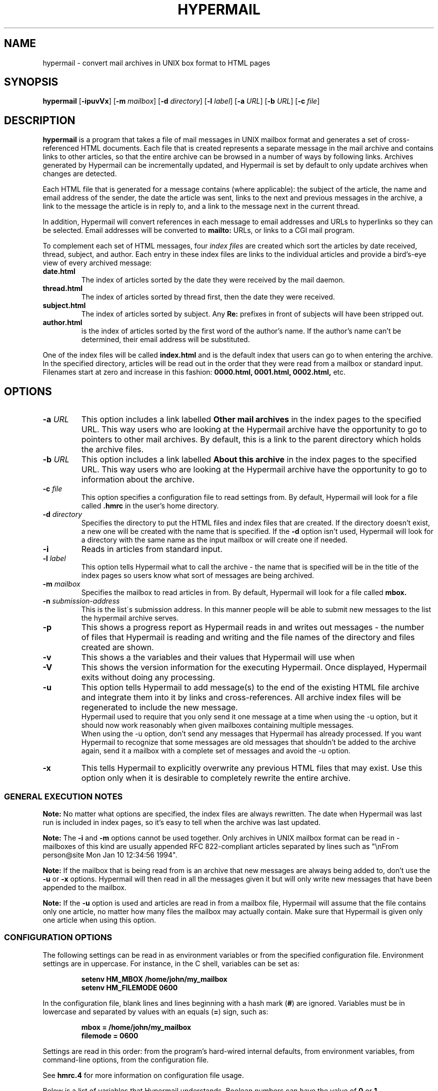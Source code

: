 .TH HYPERMAIL 1 "June 24, 2000"
.SH NAME
hypermail \- convert mail archives in UNIX box format to HTML pages
.SH SYNOPSIS
.BR "hypermail " [ \-ipuvVx ]
.RB [ \-m
.IR "mailbox" ]
.RB [ \-d
.IR "directory" ]
.RB [ \-l
.IR "label" ]
.RB [ \-a
.IR "URL" ]
.RB [ \-b
.IR "URL" ]
.RB [ \-c
.IR "file" ]
.SH DESCRIPTION
.B hypermail
is a program that takes a file of mail messages in UNIX mailbox format and generates a set of cross-referenced HTML documents.  Each file that is created represents a separate message in the mail archive and contains links to other articles, so that the entire archive can be browsed in a number of ways by following links.  Archives generated by Hypermail can be incrementally updated, and Hypermail is set by default to only update archives when changes are detected.
.LP
Each HTML file that is generated for a message contains (where applicable): the subject of the article, the name and email address of the sender, the date the article was sent, links to the next and previous messages in the archive, a link to the message the article is in reply to, and a link to the message next in the current thread.
.LP
In addition, Hypermail will convert references in each message to email addresses and URLs to hyperlinks so they can be selected.  Email addresses will be converted to 
.B mailto:
URLs, or links to a CGI mail program. 
.LP
To complement each set of HTML messages, four
.I index files
are created which sort the articles by date received, thread, subject, and author.  Each entry in these index files are links to the individual articles and provide a bird's-eye view of every archived message:
.TP
.B date.html
The index of articles sorted by the date they were received by the mail daemon.
.TP
.B thread.html
The index of articles sorted by thread first, then the date they were received.
.TP
.B subject.html
The index of articles sorted by subject.  Any
.B "Re:"
prefixes in front of subjects will have been stripped out.
.TP
.B author.html
is the index of articles sorted by the first word of the author's name.  If the author's name can't be determined, their email address will be substituted.
.LP
One of the index files will be called
.B index.html
and is the default index that users can go to when entering the archive.  In the specified directory, articles will be read out in the order that they were read from a mailbox or standard input.  Filenames start at zero and increase
in this fashion:
.B 0000.html, 0001.html, 0002.html,
etc.
.SH OPTIONS
.TP
.BI \-a " URL"
This option includes a link labelled
.B "Other mail archives"
in the index pages to the specified URL.  This way users who are looking at the Hypermail archive have the opportunity to go to pointers to other mail archives.  By default, this is a link to the parent directory which holds the archive files.
.TP
.BI \-b " URL"
This option includes a link labelled
.B "About this archive"
in the index pages to the specified URL.  This way users who are looking at the Hypermail archive have the opportunity to go to information about the archive.
.TP
.BI \-c " file"
This option specifies a configuration file to read settings from.  By default, Hypermail will look for a file called
.B .hmrc
in the user's home directory.
.TP
.BI \-d " directory"
Specifies the directory to put the HTML files and index files that are created.  If the directory doesn't exist, a new one will be created with the name that is specified.  If the
.B \-d
option isn't used, Hypermail will look for a directory with the same name as the input mailbox or will create one if needed. 
.TP
.B \-i
Reads in articles from standard input.
.TP
.BI \-l " label"
This option tells Hypermail what to call the archive \- the name that is specified will be in the title of the index pages so users know what sort of messages are being archived.
.TP
.BI \-m " mailbox"
Specifies the mailbox to read articles in from.  By default, Hypermail will look for a file called
.B mbox.
.TP
.BI \-n " submission-address"
This is the list\'s submission address.  In this manner people will be able 
to submit new messages to the list the hypermail archive serves.
.TP
.B \-p
This shows a progress report as Hypermail reads in and writes out messages \- the number of files that Hypermail is reading and writing and the file names of the directory and files created are shown.
.TP
.B \-v
This shows a the variables and their values that Hypermail will use when
.TP
.B \-V
This shows the version information for the executing Hypermail.
Once displayed, Hypermail exits without doing any processing.
.TP
.B \-u
This option tells Hypermail to add message(s) to the end of the existing HTML file archive and integrate them into it by links and cross-references. All archive index files will be regenerated to include the new message.
 Hypermail used to require that you only send it one message at a time when
using the -u option, but it should now work reasonably when
given mailboxes containing multiple messages.
 When using the -u option, don't send any messages that
Hypermail has already processed. If you want Hypermail to recognize that
some messages are old messages that shouldn't be added to the archive again,
send it a mailbox with a complete set of messages and avoid the -u option. 
.TP
.B \-x
This tells Hypermail to explicitly overwrite any previous HTML files that may exist.  Use this option only when it is desirable to completely rewrite the entire archive.
.LP
.SS
GENERAL EXECUTION NOTES
.LP
.B Note:
No matter what options are specified, the index files are always rewritten.  The date when Hypermail was last run is included in index pages, so it's easy to tell when the archive was last updated.
.LP
.B Note:
The
.B \-i
and
.B \-m
options cannot be used together.  Only archives in UNIX mailbox format can be read in - mailboxes of this kind are usually appended RFC 822-compliant articles separated by lines such as "\\nFrom person@site Mon Jan 10 12:34:56 1994".
.LP
.B Note:
If the mailbox that is being read from is an archive that new messages are always being added to, don't use the
.B \-u
or
.B \-x
options.  Hypermail will then read in all the messages given it but will only write new messages that have been appended to the mailbox.
.LP
.B Note:
If the
.B \-u 
option is used and articles are read in from a mailbox file, Hypermail will assume that the file contains only one article, no matter how many files the mailbox may actually contain.  Make sure that Hypermail is given only one article when using this option.
.LP
.SS
CONFIGURATION OPTIONS
.LP
The following settings can be read in as environment variables or from the specified configuration file.  Environment settings are in uppercase.  For instance, in the C shell, variables can be set as:
.LP
.PD 0
.RS
.B setenv HM_MBOX "/home/john/my_mailbox"
.LP
.B setenv HM_FILEMODE 0600
.PD
.RE
.LP
In the configuration file, blank lines and lines beginning with a hash mark
.RB ( # )
are ignored.  Variables must be in lowercase and separated by values with an equals
.RB ( = )
sign, such as:
.LP
.PD 0
.RS
.B mbox = "/home/john/my_mailbox"
.LP
.B filemode = 0600
.PD
.RE
.LP
Settings are read in this order: from the program's hard-wired internal defaults, from environment variables, from command-line options, from the configuration file.
.LP
See 
.B hmrc.4
for more information on configuration file usage.
.LP
Below is a list of variables that Hypermail understands.  Boolean numbers can have the value of
.B 0
or
.B 1.
.TP
.B HM_CONFIGFILE "filename"
This is the default configuration file to read settings in from.  This can only be specified as an environment variable.  If the first character is "~", Hypermail will look for the file under the current user's home directory.
.TP
.B HM_MBOX "filename"
This is the default mailbox to read messages in from.  Define this with a value of
.B "NONE"
to read from standard input as the default.
.TP
.B HM_ARCHIVES "URL"
This will create a link in the archived index pages labelled
.I "Other mail archives"
to the specified URL.  Define as
.B "NONE"
to omit such a link.
.TP
.B HM_ABOUT "URL"
This will create a link in the archived index pages labelled
.I "About this archive"
to the specified URL.  Define as
.B "NONE"
to omit such a link.
.TP
.B HM_USETABLE boolean_number
Defining this causes Hypermail to generate an index menu in HTML table format at the top and bottom of each page.
.TP
.B HM_REVERSE boolean_number
Defining this variable as
.B 1
will reverse-sort the article entries in the date and thread index files by the date they were received.  That is, the most recent messages will appear at the top of the index rather than the other way around.
.TP
.B HM_SHOWHEADERS boolean_number
Define this as
.B 1
 to show the article header lines in the archived HTML files.  These lines 
typically include the
.BR "To:" , " From: " and " Subject:"
information found in most email messages.
.TP
.B HM_SHOWHTML 0, 1, or 2
Define as
.B 1
to show the articles in a proportionally-spaced
font rather than a fixed-width (monospace) font. Setting this 
option to 1 also tells Hypermail to attempt to italicize quoted 
passages in articles.
Define as
.B 2
for more complex conversion to html
similar to that in txt2html.pl.
Showhtml = 2 will normally produce nicer looking results than
showhtml = 1, and showhtml = 0 will look pretty dull, but
1 and 2 run risks of altering the appearance in undesired ways.
.TP
.B HM_SHOWBR boolean_number
Define as
.B 1
to place
.B <br>
tags at the end of article lines.  Otherwise, all non-quoted article lines will word wrap.  This only takes effect if
.B HM_SHOWHTML
is defined.
.TP
.B HM_IQUOTES boolean_number
Define as
.B 1
to italicize quoted lines.
.TP
.B HM_SHOWHR boolean_number
Define as
.B 1
to place horizontal rules before and after articles.
.TP
.B HM_SHOW_MSG_LINKS boolean_number
Define as
.B 1
to put the individual message links at the top of the individual
message pages.  Define as
.B 0
to produce pages without the Next, Previous, Reply, In reply to, etc.  links.
.TP
.B HM_EURODATE boolean_number
Define as
.B 1
to display article received dates with days before months instead of months before days.
.TP
.B HM_SHOWREPLIES boolean_number
Define as
.B 1
to show all replies to a message as links in article files.
.TP
.B HM_MAILTO "address"
The address of the contact point that is put in the HTML header line 
   <LINK REV=made HREF=mailto:MAILTO>
 The <LINK...> header can be disabled by default by setting HM_MAILTO to "NONE".
.TP
.B HM_MAILCOMMAND "command"
This specifies the mail command to use when converting email addresses to links. The variables
.B $TO, $SUBJECT,
and
.B $ID
can be used in constructing the command string.
.B $TO
represents the address to send mail to,
.B $SUBJECT
represents the subject that is being replied to, and
.B $ID
represents the message ID of the article that is being replied to.  If defined as
.B "NONE",
email addresses will not be converted to links in articles.  A possible command one could use is
.B "mailto:$TO",
but this could easily be changed to specify a CGI program such as
.B "/cgi-bin/mail?to=$TO".
A CGI mail program is included with the source which can be used for this purpose.
.TP
.B HM_DOMAINADDR "domainname"
Set this to the domainname you want added to a mail address appearing
in the RFC822 field which lack a hostname.  When the list resides on the 
same host as the user sending the message, it is often not required of
the MTA to domain-ize these addresses for delivery.  In such cases, 
Hypermail will add the DOMAINADDR to the email address.  If defined as
.B "NONE",
this feature is turned off.
.TP
.B HM_LABEL "label name"
Define this as the default label to put in archives. 
.TP
.B HM_DIR "directory"
This is the default directory that Hypermail will look for when creating and updating archives.  If defined as
.B "NONE"
the directory will have the same name as the input mailbox.
.TP
.B HM_DIRMODE octal_number
This is an octal number that new directories are set to when they are created.  If the archives will be made publically available, it's a good idea to define this as
.B 0755. 
If files will be updated incrementally with sendmail, this will have to be
.B 0777.
.TP
.B HM_FILEMODE octal_number
This is an octal number that new files are set to when they are created.  If the archives will be made publically available, it's a good idea to define this as
.B 0644.
.TP
.B HM_OVERWRITE boolean_number
Define as
.B 1
to make Hypermail overwrite existing archives by default. 
.TP
.B HM_INCREMENT boolean_number
Define as
.B 1
to read one article only and append it to existing archives by default.
.TP
.B HM_PROGRESS boolean_number
Define as
.B 1
or as
.B 2
to always show a progress report as Hypermail works.  Defined as 2 shows more information about the attachment files created.  This is written to stdout.
.TP
.B HM_THRDLEVELS number
This specifies the number of thread levels to outline in the thread index.  For instance, if
.B HM_THRDLEVELS
is
.B 2,
replies to messages will be indented once in the index, but replies to replies, etc., will only be indented once as well.
.TP
.B HM_DEFAULTINDEX type
This specifies the default index that users can view when entering the archive.  Valid types are
.B "date,"
.B "thread,"
.B "author,"
and
.B "subject."
.TP
.BI HM_HMAIL " submission-address"
This is the email address used to send a new message to a hypermail archive.  "NONE" means don't use it.  Since this is different for each hypermail archive, you should probably leave it set to "NONE" here, and let it be specified at runtime by command-line parameters in the list specific configfile.
.TP
.B HM_IHTMLHEADERFILE path
Define path as the path to a file containing valid HTML formatting statements 
that you wish to included at the top of every index page.  Hypermail will print
this file as the header of the index so make sure it contains 
.B <HTML>, <HEAD>, <BODY> 
and other statements that suit your local customized needs.
.TP
.B HM_IHTMLFOOTERFILE path
Define path as the path to a file containing valid HTML formatting statements 
that you wish to included at the bottom of every index page.  Hypermail will 
print this file as the trailer of the index so make sure it contains at a 
minimum a 
.B </BODY>
and
.B </HTML> 
statement.
.TP
.B HM_MHTMLHEADERFILE path
Define path as the path to a file containing valid HTML formatting statements 
that you wish to included at the top of every message page.  Hypermail will 
print this file as the header of the message so make sure it contains 
.B <HTML>, <HEAD>, <BODY> 
and other statements that suit your local customized needs.
.TP
.B HM_MHTMLFOOTERFILE path
Define path as the path to a file containing valid HTML formatting statements 
that you wish to included at the bottom of every message page.  Hypermail will 
print this file as the trailer of the message so make sure it contains at a 
minimum a 
.B </BODY>
and
.B </HTML> 
statement.
.TP
.B HM_SHOW_HEADERS list of headers to display
Define the list of headers to be displayed if the variable HM_SHOWHEADERS is set to 1 (ON).  This is a comma or space separated all on a single line such as 

  show_headers = From,Subject,Date,Message-ID 

 or they can be listed individually or any combination of. 

.nf
  show_headers = From 
  show_headers = Subject 
  show_headers = Date 
  show_headers = Message-ID 
.nr

As a special case you can use the identifier ``*'' as header to tell
.B hypermail
to display all header lines.

.TP
.B HM_INLINE_TYPES image data types to inline
This is the list of MIME types that you want inlined as opposed to 
simply linked into the message.  They can be listed individually on 
multiple lines or comma or space separated on a single line. 

.nf
  inline_types = image/gif image/jpeg 
 or 
  inline_types = image/gif inline_types = image/jpeg 
.nr
.TP
.B HM_IGNORE_TYPES indicate attachment types to ignore
This is the list of MIME attachment types that you do not want to do 
anything with.  They are quietly ignored.  They can be listed individually 
on multiple lines or comma or space separated on a single line. 

.nf
  ignore_types = text/x-vcard application/x-msdownload 
 or 
  ignore_types = text/x-vcard 
  ignore_types = application/x-msdownload 
.nr
.TP
.B HM_LINKQUOTES boolean_number
Set this to On to create fine-grained links from quoted
text to the text where the quote originated. It also improves
the threads index file by more accurately matching messages
with replies. Note that this may be rather cpu intensive (see
the searchbackmsgnum option to alter the performance).
.TP
.B HM_SEARCHBACKMSGNUM postive integer
If the linkquotes option is on and an incremental update is being
done (-u option), this controls the tradeoff between speed and
the reliability of finding the right source for quoted text.
Try to set it to the largest number of messages between a
message and the final direct reply to that message.
.TP
.B HM_LINK_TO_REPLIES "text used to indicate links to replies"
If the linkquotes option is on, specifying a string here
causes it to generate links from original quoted text the
location(s) in replies which quote them. The string
is used to display the link.
.TP
.B HM_QUOTE_HIDE_THRESHOLD percent (integer)
If the linkquotes option is on, setting this to an
integer less than 100 will cause it to replace quoted
text with one-line links if the percent of lines in the
message body (exluding the signature) consisting of
quoted text exceeds the number indicated by this option.
.TP
.B HM_QUOTE_LINK_STRING "text to appear in place of quoted text"
If the quote_hide_threshold option is being used, the
quote_link_string will be used if available to display the
link that replaces the quoted text. If no string is specified
here, the first line of each section of quoted text will used.
.TP
.B HM_MONTHLY_INDEX = boolean_number
Set this to On to create additional index files broken up
by month. A summary.html file will provide links to all the
monthly indices.
.TP
.B HM_YEARLY_INDEX = boolean_number
Set this to On to create additional index files broken up
by year. A summary.html file will provide links to all the
yearly indices.
.TP
.B HM_THREAD_FILE_DEPTH = 0 or 1
If nonzero, break the threads index file into multiple files,
with the initial message of each thread in the main index file
along with links to files containing the replies. Setting this
to 1 creates one file for each thread that has replies, and is
recommended for archives with over a few hundred messages.
Setting this greater than 1 will produce multiple levels of files
for each thread whose replies are nested by more than 1 level,
but that is rarely useful. This option is currently disabled
if the indextable option is turned on, and probably needs to
be less than thrdlevels.

.SH BUGS

.LP
.B Sorting:
In the date and thread index files, note that these lists are sorted by the date the articles were received by the system's mail daemon, not by the date they were written on.  The order of articles in the date index may not necessarily match the order in which the article files are written and linked together.  Because of this, it is a good idea to make sure the mailbox is sorted by date with the most recent messages towards the bottom.
.LP
Forwarded messages with bad headers may be incorrectly handled.
.LP
.SH AUTHORS
.LP
.B Hypermail
was originally designed and developed by Tom Gruber
.RI <gruber@intraspect.com>
for Enterprise Integration Technologies (EIT) in Common Lisp.  It was later rewritten in C by Kevin Hughes
.RI <kev@kevcom.com>
while at EIT.  Kevin passed on\-going development and support for Hypermail 
to Kent Landfield
.RI <kent@landfield.com>.
.LP
The latest documentation can be found at 
.B http://www.hypermail.com/
.LP
.SH CREDITS
.LP
.LP
I'd like to thank the members of the Hypermail Development list for their 
continued encouragement, ideas, bug fixes and participation.  Additionally,
following people should be noted for their work and contributions to the 
hypermail development.  This list is far from complete ...
.LP
.nf
Bob Crispen <bob.crispen@boeing.com>
Ashley M. Kirchner <ashley@pcraft.com>
Darci Chapman <minerva@phix.com> 
Byron C. Darrah <bdarr@sse.FU.HAC.COM>
Dave Kopper <dave@birman.com>
Daniel Stenberg <Daniel.Stenberg@haxx.nu>
I.Ioannou <roryt@hol.gr>
Elliot Lee <sopwith@redhat.com>
Martin Schulze <joey@infodrom.north.de>
Jay Soffian <jay@cimedia.com>
Jared Reisinger <feety@hhhh.org>
Peter C. McCluskey <pcm@rahul.net>
Roy T. Fielding <fielding@kiwi.ics.uci.edu>
Roy Tennant <rtennant@library.berkeley.edu>
Jose Kahan <jose@w3.org>
Bjarni R. Einarsson <bre@netverjar.is>
Francisco Iacobelli <fiacobelli@ibersis.cl>
Nicolas Noble <pixels@chez.com>
Scott Rose <srose@direct.ca>
Greg Shenaut <greg@bogslab.ucdavis.edu>
W. Tasin <tasin@fhm.edu>
Darryl Lee <lee@darryl.com>
Paul Haldane <Paul.Haldane@newcastle.ac.uk>
Andreas Fuchs <asf@ycom.at>
David D Kilzer <ddkilzer@ti.com>
Tim Witham <twitham@pcocd2.intel.com>
Jyrki Kuoppala <jkp@kaapeli.fi>
Bernhard Reiter <bernhard@climate2.geog.uwm.edu>
Hisashi Gotoh <gotoh@horae.dti.ne.jp>
David Eisner <cradle@glue.umd.edu>
Andy Yoder <ayoder@heisenbug.org>
Peter Karlsson <peter@softwolves.pp.se>
Moritz Willers <Moritz.Willers@ubsw.com>
David Bau <davidbau@hotmail.com>
Brian Kirkby <bkirkby@Concentrico.net>
William King <William.King@dadaboom.com>
.nr
.TP
